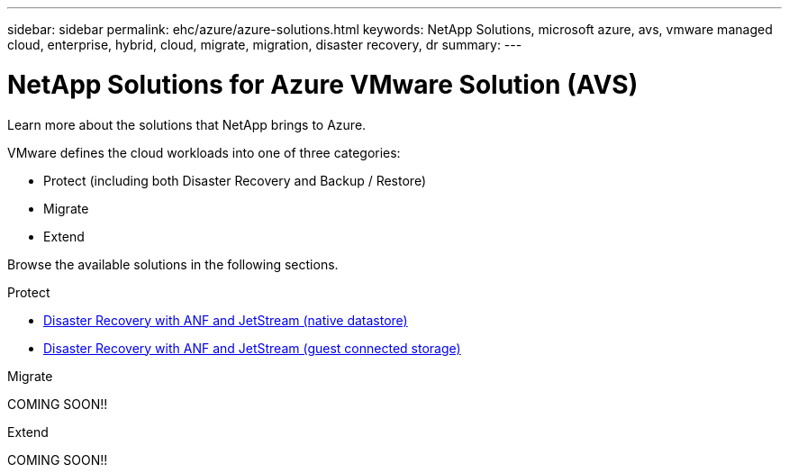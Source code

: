 ---
sidebar: sidebar
permalink: ehc/azure/azure-solutions.html
keywords: NetApp Solutions, microsoft azure, avs, vmware managed cloud, enterprise, hybrid, cloud, migrate, migration, disaster recovery, dr
summary:
---

= NetApp Solutions for Azure VMware Solution (AVS)
:hardbreaks:
:nofooter:
:icons: font
:linkattrs:
:imagesdir: ./../../media/

[.lead]
Learn more about the solutions that NetApp brings to Azure.

VMware defines the cloud workloads into one of three categories:

* Protect (including both Disaster Recovery and Backup / Restore)
* Migrate
* Extend

Browse the available solutions in the following sections.

[role="tabbed-block"]
====
.Protect
--
* link:azure-native-dr-jetstream.html[Disaster Recovery with ANF and JetStream (native datastore)]
* link:azure-guest-dr-jetstream.html[Disaster Recovery with ANF and JetStream (guest connected storage)]
--
.Migrate
--
COMING SOON!!
--
.Extend
--
COMING SOON!!
====
